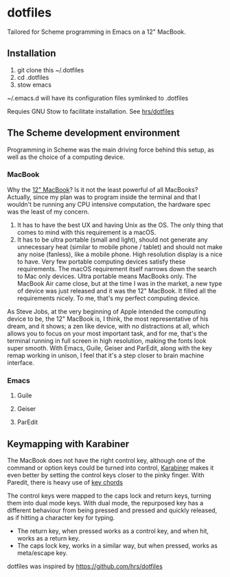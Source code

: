 * dotfiles
Tailored for Scheme programming in Emacs on a 12" MacBook.

** Installation
1. git clone this ~/.dotfiles
2. cd .dotfiles
3. stow emacs

~/.emacs.d will have its configuration files symlinked to .dotfiles

Requies GNU Stow to facilitate installation. See [[https://github.com/hrs/dotfiles#Installation][hrs/dotfiles]]

** The Scheme development environment
Programming in Scheme was the main driving force behind this setup, as well as the choice of a computing device.

*** MacBook
Why the [[https://en.wikipedia.org/wiki/MacBook_(2015%E2%80%93present)][12" MacBook]]? Is it not the least powerful of all MacBooks?
Actually, since my plan was to program inside the terminal and that I wouldn't be running any CPU intensive computation, the hardware spec was the least of my concern.
1. It has to have the best UX and having Unix as the OS. The only thing that comes to mind with this requirement is a macOS.
2. It has to be ultra portable (small and light), should not generate any unnecessary heat (similar to mobile phone / tablet) and should not make any noise (fanless), like a mobile phone. High resolution display is a nice to have. Very few portable computing devices satisfy these requirements. The macOS requirement itself narrows down the search to Mac only devices. Ultra portable means MacBooks only. The MacBook Air came close, but at the time I was in the market, a new type of device was just released and it was the 12" MacBook. It filled all the requirements nicely. To me, that's my perfect computing device.

As Steve Jobs, at the very beginning of Apple intended the computing device to be, the 12" MacBook is, I think, the most representative of his dream, and it shows; a zen like device, with no distractions at all, which allows you to focus on your most important task, and for me, that's the terminal running in full screen in high resolution, making the fonts look super smooth. With Emacs, Guile, Geiser and ParEdit, along with the key remap working in unison, I feel that it's a step closer to brain machine interface.

*** Emacs
**** Guile
**** Geiser
**** ParEdit

** Keymapping with Karabiner

The MacBook does not have the right control key, although one of the command or option keys could be turned into control, [[https://github.com/tekezo/Karabiner-Elements][Karabiner]] makes it even better by setting the control keys closer to the pinky finger. With Paredit, there is heavy use of [[https://www.emacswiki.org/emacs/KeyChord][key chords]]

The control keys were mapped to the caps lock and return keys, turning them into dual mode keys. With dual mode, the repurposed key has a different behaviour from being pressed and pressed and quickly released, as if hitting a character key for typing.
 - The return key, when pressed works as a control key, and when hit, works as a return key. 
 - The caps lock key, works in a similar way, but when pressed, works as meta/escape key.

dotfiles was inspired by https://github.com/hrs/dotfiles
